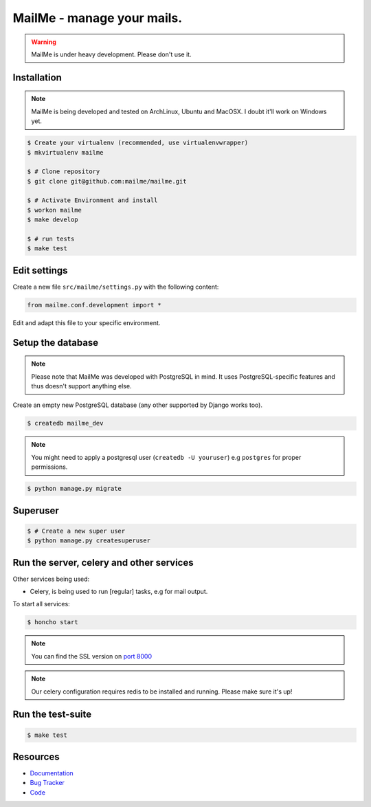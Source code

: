 ===========================
MailMe - manage your mails.
===========================

.. image:: https://travis-ci.org/mailme/mailme.png?branch=master
    :target: https://travis-ci.org/mailme/mailme
    :alt: Travis build status

.. warning::

   MailMe is under heavy development. Please don't use it.


Installation
------------

.. note::

   MailMe is being developed and tested on ArchLinux, Ubuntu and MacOSX. I doubt it'll work on Windows yet.


.. code-block:: bash

    $ Create your virtualenv (recommended, use virtualenvwrapper)
    $ mkvirtualenv mailme

    $ # Clone repository
    $ git clone git@github.com:mailme/mailme.git

    $ # Activate Environment and install
    $ workon mailme
    $ make develop

    $ # run tests
    $ make test


Edit settings
-------------

Create a new file ``src/mailme/settings.py`` with the following content:

.. code-block:: python

    from mailme.conf.development import *

Edit and adapt this file to your specific environment.


Setup the database
------------------

.. note::

    Please note that MailMe was developed with PostgreSQL in mind. It uses
    PostgreSQL-specific features and thus doesn't support anything else.


Create an empty new PostgreSQL database (any other supported by Django works too).

.. code-block:: bash

    $ createdb mailme_dev

.. note::

    You might need to apply a postgresql user (``createdb -U youruser``) e.g ``postgres``
    for proper permissions.


.. code-block:: bash

    $ python manage.py migrate


Superuser
---------

.. code-block:: bash

    $ # Create a new super user
    $ python manage.py createsuperuser


Run the server, celery and other services
-----------------------------------------

Other services being used:

* Celery, is being used to run [regular] tasks, e.g for mail output.


To start all services:

.. code-block:: bash

   $ honcho start

.. note::

    You can find the SSL version on `port 8000 <http://localhost:8000/>`_

.. note::

    Our celery configuration requires redis to be installed and running.
    Please make sure it's up!


Run the test-suite
------------------

.. code-block:: bash

    $ make test

Resources
---------

* `Documentation <https://mailme.io/>`_
* `Bug Tracker <https://github.com/mailme/mailme/issues>`_
* `Code <https://github.com/mailme/mailme>`_
